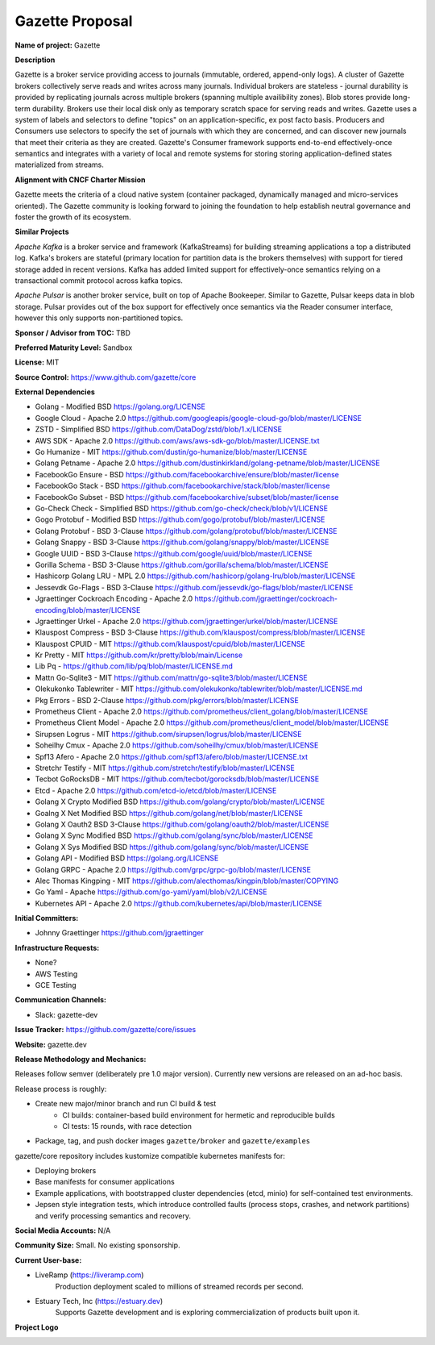 Gazette Proposal
================

**Name of project:** Gazette

**Description**

Gazette is a broker service providing access to journals (immutable,
ordered, append-only logs). A cluster of Gazette brokers collectively serve
reads and writes across many journals.  Individual brokers are stateless -
journal durability is provided by replicating journals across multiple
brokers (spanning multiple availibility zones). Blob stores provide long-term
durability. Brokers use their local disk only as temporary scratch space for
serving reads and writes. Gazette uses a system of labels and selectors to
define "topics" on an application-specific, ex post facto basis. Producers
and Consumers use selectors to specify the set of journals with which they
are concerned, and can discover new journals that meet their criteria as
they are created. Gazette's Consumer framework supports end-to-end
effectively-once semantics and integrates with a variety of local and
remote systems for storing storing application-defined states materialized
from streams.

**Alignment with CNCF Charter Mission**

Gazette meets the criteria of a cloud native system (container packaged,
dynamically managed and micro-services oriented).  The Gazette community
is looking forward to joining the foundation to help establish neutral
governance and foster the growth of its ecosystem.

**Similar Projects**

*Apache Kafka* is a broker service and framework (KafkaStreams)
for building streaming applications a top a distributed log.  Kafka's
brokers are stateful (primary location for partition data is the
brokers themselves) with support for tiered storage added in recent
versions. Kafka has added limited support for effectively-once semantics
relying on a transactional commit protocol across kafka topics.

*Apache Pulsar* is another broker service, built on top of Apache Bookeeper.
Similar to Gazette, Pulsar keeps data in blob storage. Pulsar provides
out of the box support for effectively once semantics via the Reader consumer
interface, however this only supports non-partitioned topics.

**Sponsor / Advisor from TOC:** TBD

**Preferred Maturity Level:** Sandbox

**License:** MIT

**Source Control:** https://www.github.com/gazette/core

**External Dependencies**

- Golang - Modified BSD https://golang.org/LICENSE
- Google Cloud - Apache 2.0 https://github.com/googleapis/google-cloud-go/blob/master/LICENSE
- ZSTD - Simplified BSD https://github.com/DataDog/zstd/blob/1.x/LICENSE
- AWS SDK - Apache 2.0 https://github.com/aws/aws-sdk-go/blob/master/LICENSE.txt
- Go Humanize - MIT https://github.com/dustin/go-humanize/blob/master/LICENSE
- Golang Petname - Apache 2.0 https://github.com/dustinkirkland/golang-petname/blob/master/LICENSE
- FacebookGo Ensure - BSD https://github.com/facebookarchive/ensure/blob/master/license
- FacebookGo Stack - BSD https://github.com/facebookarchive/stack/blob/master/license
- FacebookGo Subset - BSD https://github.com/facebookarchive/subset/blob/master/license
- Go-Check Check - Simplified BSD https://github.com/go-check/check/blob/v1/LICENSE
- Gogo Protobuf - Modified BSD https://github.com/gogo/protobuf/blob/master/LICENSE
- Golang Protobuf - BSD 3-Clause https://github.com/golang/protobuf/blob/master/LICENSE
- Golang Snappy - BSD 3-Clause https://github.com/golang/snappy/blob/master/LICENSE
- Google UUID - BSD 3-Clause https://github.com/google/uuid/blob/master/LICENSE
- Gorilla Schema - BSD 3-Clause https://github.com/gorilla/schema/blob/master/LICENSE
- Hashicorp Golang LRU - MPL 2.0 https://github.com/hashicorp/golang-lru/blob/master/LICENSE
- Jessevdk Go-Flags - BSD 3-Clause https://github.com/jessevdk/go-flags/blob/master/LICENSE
- Jgraettinger Cockroach Encoding - Apache 2.0 https://github.com/jgraettinger/cockroach-encoding/blob/master/LICENSE
- Jgraettinger Urkel - Apache 2.0 https://github.com/jgraettinger/urkel/blob/master/LICENSE
- Klauspost Compress - BSD 3-Clause https://github.com/klauspost/compress/blob/master/LICENSE
- Klauspost CPUID - MIT https://github.com/klauspost/cpuid/blob/master/LICENSE
- Kr Pretty - MIT https://github.com/kr/pretty/blob/main/License
- Lib Pq - https://github.com/lib/pq/blob/master/LICENSE.md
- Mattn Go-Sqlite3 - MIT https://github.com/mattn/go-sqlite3/blob/master/LICENSE
- Olekukonko Tablewriter - MIT https://github.com/olekukonko/tablewriter/blob/master/LICENSE.md
- Pkg Errors - BSD 2-Clause https://github.com/pkg/errors/blob/master/LICENSE
- Prometheus Client - Apache 2.0 https://github.com/prometheus/client_golang/blob/master/LICENSE
- Prometheus Client Model - Apache 2.0 https://github.com/prometheus/client_model/blob/master/LICENSE
- Sirupsen Logrus - MIT https://github.com/sirupsen/logrus/blob/master/LICENSE
- Soheilhy Cmux - Apache 2.0 https://github.com/soheilhy/cmux/blob/master/LICENSE
- Spf13 Afero - Apache 2.0 https://github.com/spf13/afero/blob/master/LICENSE.txt
- Stretchr Testify - MIT https://github.com/stretchr/testify/blob/master/LICENSE
- Tecbot GoRocksDB - MIT https://github.com/tecbot/gorocksdb/blob/master/LICENSE
- Etcd - Apache 2.0 https://github.com/etcd-io/etcd/blob/master/LICENSE
- Golang X Crypto Modified BSD https://github.com/golang/crypto/blob/master/LICENSE
- Goalng X Net Modified BSD https://github.com/golang/net/blob/master/LICENSE
- Golang X Oauth2 BSD 3-Clause https://github.com/golang/oauth2/blob/master/LICENSE
- Golang X Sync Modified BSD https://github.com/golang/sync/blob/master/LICENSE
- Golang X Sys Modified BSD https://github.com/golang/sync/blob/master/LICENSE
- Golang API - Modified BSD https://golang.org/LICENSE
- Golang GRPC - Apache 2.0 https://github.com/grpc/grpc-go/blob/master/LICENSE 
- Alec Thomas Kingping - MIT https://github.com/alecthomas/kingpin/blob/master/COPYING
- Go Yaml - Apache https://github.com/go-yaml/yaml/blob/v2/LICENSE
- Kubernetes API - Apache 2.0 https://github.com/kubernetes/api/blob/master/LICENSE

**Initial Committers:** 

- Johnny Graettinger https://github.com/jgraettinger

**Infrastructure Requests:**

- None?
- AWS Testing
- GCE Testing

**Communication Channels:**

- Slack: gazette-dev

**Issue Tracker:** https://github.com/gazette/core/issues

**Website:** gazette.dev

**Release Methodology and Mechanics:**

Releases follow semver (deliberately pre 1.0 major version).  Currently new
versions are released on an ad-hoc basis.

Release process is roughly:

* Create new major/minor branch and run CI build & test
    * CI builds: container-based build environment for hermetic and reproducible
      builds
    * CI tests: 15 rounds, with race detection
* Package, tag, and push docker images ``gazette/broker`` and ``gazette/examples``


gazette/core repository includes kustomize compatible kubernetes manifests for:

* Deploying brokers
* Base manifests for consumer applications
* Example applications, with bootstrapped cluster dependencies (etcd, minio) for self-contained test environments.
* Jepsen style integration tests, which introduce controlled faults (process stops, crashes, and network partitions) and verify processing semantics and recovery.


**Social Media Accounts:** N/A

**Community Size:**  Small. No existing sponsorship.

**Current User-base:**

- LiveRamp (https://liveramp.com)
    Production deployment scaled to millions of streamed records per second.
- Estuary Tech, Inc (https://estuary.dev)
    Supports Gazette development and is exploring commercialization of products built
    upon it.

**Project Logo**

.. image:: https://gazette.readthedocs.io/en/latest/_images/logo_with_text.svg
